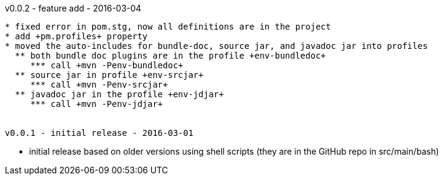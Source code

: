v0.0.2 - feature add - 2016-03-04
-------------------------------------
* fixed error in pom.stg, now all definitions are in the project
* add +pm.profiles+ property
* moved the auto-includes for bundle-doc, source jar, and javadoc jar into profiles
  ** both bundle doc plugins are in the profile +env-bundledoc+
     *** call +mvn -Penv-bundledoc+
  ** source jar in profile +env-srcjar+
     *** call +mvn -Penv-srcjar+
  ** javadoc jar in the profile +env-jdjar+
     *** call +mvn -Penv-jdjar+


v0.0.1 - initial release - 2016-03-01
-------------------------------------
* initial release based on older versions using shell scripts (they are in the GitHub repo in src/main/bash)

